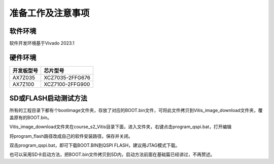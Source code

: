 准备工作及注意事项
====================

软件环境
--------

软件开发环境基于Vivado 2023.1

.. image:: images/000_media/image1.png
         
硬件环境
--------

+---------------------------------+------------------------------------+
| 开发板型号                      | 芯片型号                           |
+=================================+====================================+
| AX7Z035                         | XCZ7035-2FFG676                    |
+---------------------------------+------------------------------------+
| AX7Z100                         | XCZ7100-2FFG900                    |
+---------------------------------+------------------------------------+

SD或FLASH启动测试方法
---------------------

所有的工程目录下都有个bootimage文件夹，存放了对应的BOOT.bin文件，可将此文件拷贝到Vitis_image_download文件夹，覆盖原有的BOOT.bin。

.. image:: images/000_media/image2.png
      
Vitis_image_download文件夹在course_s2_Vitis目录下面，进入文件夹，右键点击program_qspi.bat，打开编辑

.. image:: images/000_media/image3.png
      
.. image:: images/000_media/image4.png
      
将program_flash路径改成自己的软件安装路径，保存并关闭。

.. image:: images/000_media/image5.png
      
双击program_qspi.bat，即可下载BOOT.BIN到QSPI FLASH，建议用JTAG模式下载。

.. image:: images/000_media/image6.png
      
也可以采用SD卡启动方法，把BOOT.bin文件拷贝到SD内，启动方法前面在基础篇已经讲过，不再赘述。
